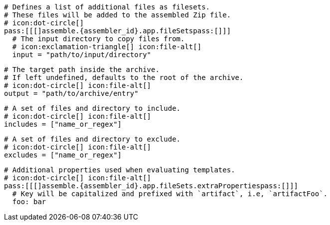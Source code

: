 ifdef::archive[]
  # icon:exclamation-triangle[]
endif::archive[]
ifndef::archive[]
  # Defines a list of additional files as filesets.
  # These files will be added to the assembled Zip file.
  # icon:dot-circle[]
endif::archive[]
  pass:[[[]assemble.{assembler_id}.app.fileSetspass:[]]]
    # The input directory to copy files from.
    # icon:exclamation-triangle[] icon:file-alt[]
    input = "path/to/input/directory"

    # The target path inside the archive.
    # If left undefined, defaults to the root of the archive.
    # icon:dot-circle[] icon:file-alt[]
    output = "path/to/archive/entry"

    # A set of files and directory to include.
    # icon:dot-circle[] icon:file-alt[]
    includes = ["name_or_regex"]

    # A set of files and directory to exclude.
    # icon:dot-circle[] icon:file-alt[]
    excludes = ["name_or_regex"]

    # Additional properties used when evaluating templates.
    # icon:dot-circle[] icon:file-alt[]
    pass:[[[]assemble.{assembler_id}.app.fileSets.extraPropertiespass:[]]]
      # Key will be capitalized and prefixed with `artifact`, i.e, `artifactFoo`.
      foo: bar